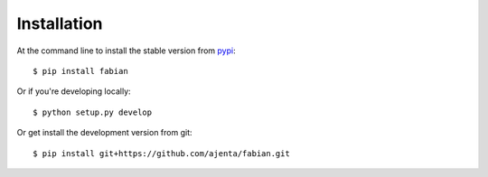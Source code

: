 ============
Installation
============

At the command line to install the stable version from `pypi <https://pypi.python.org/pypi/fabian>`_::

    $ pip install fabian
    
Or if you're developing locally::

    $ python setup.py develop

Or get install the development version from git::

    $ pip install git+https://github.com/ajenta/fabian.git
